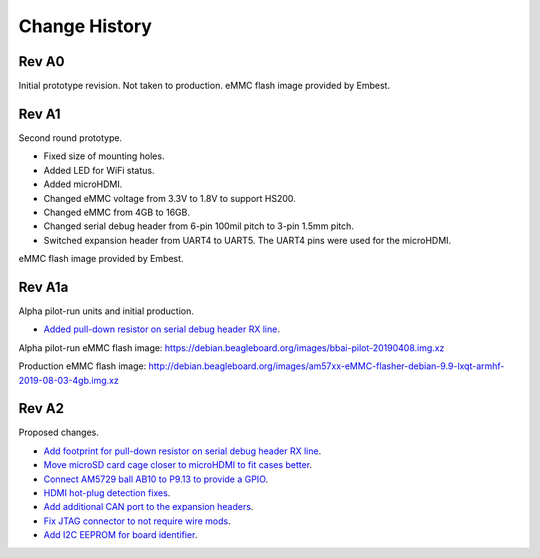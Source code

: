 .. _beaglebone-ai-change-history:

Change History
##################

.. Document Change History
.. ****************************

.. Board changes
.. ****************************

Rev A0
*******

Initial prototype revision. Not taken to production.
eMMC flash image provided by Embest.

Rev A1
*******

Second round prototype.

-  Fixed size of mounting holes.
-  Added LED for WiFi status.
-  Added microHDMI.
-  Changed eMMC voltage from 3.3V to 1.8V to support HS200.
-  Changed eMMC from 4GB to 16GB.
-  Changed serial debug header from 6-pin 100mil pitch to 3-pin 1.5mm pitch.
-  Switched expansion header from UART4 to UART5. The UART4 pins were used for the microHDMI.

eMMC flash image provided by Embest.

Rev A1a
********

Alpha pilot-run units and initial production.

-  `Added pull-down resistor on serial debug header RX
   line <https://github.com/beagleboard/beaglebone-ai/issues/24>`__.

Alpha pilot-run eMMC flash image:
https://debian.beagleboard.org/images/bbai-pilot-20190408.img.xz

Production eMMC flash image:
http://debian.beagleboard.org/images/am57xx-eMMC-flasher-debian-9.9-lxqt-armhf-2019-08-03-4gb.img.xz

Rev A2
*******

Proposed changes.

-  `Add footprint for pull-down resistor on serial debug header RX
   line <https://github.com/beagleboard/beaglebone-ai/issues/24>`__.

-  `Move microSD card cage closer to microHDMI to fit cases
   better <https://github.com/beagleboard/beaglebone-ai/issues/25>`__.

-  `Connect AM5729 ball AB10 to P9.13 to provide a
   GPIO <https://github.com/beagleboard/beaglebone-ai/issues/22>`__.

-  `HDMI hot-plug detection
   fixes <https://github.com/beagleboard/beaglebone-ai/issues/19>`__.

-  `Add additional CAN port to the expansion
   headers <https://github.com/beagleboard/beaglebone-ai/issues/20>`__.

-  `Fix JTAG connector to not require wire
   mods <https://github.com/beagleboard/beaglebone-ai/issues/21>`__.

-  `Add I2C EEPROM for board
   identifier <https://github.com/beagleboard/beaglebone-ai/issues/23>`__.
